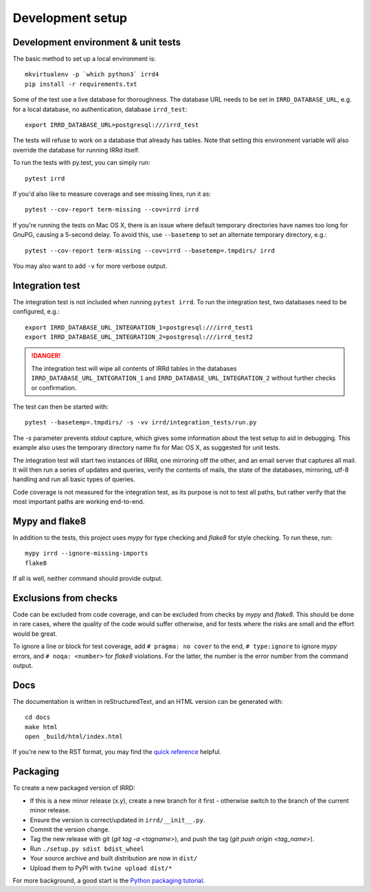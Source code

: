 =================
Development setup
=================

Development environment & unit tests
------------------------------------

The basic method to set up a local environment is::

    mkvirtualenv -p `which python3` irrd4
    pip install -r requirements.txt

Some of the test use a live database for thoroughness. The database
URL needs to be set in ``IRRD_DATABASE_URL``, e.g. for a local database,
no authentication, database ``irrd_test``::

    export IRRD_DATABASE_URL=postgresql:///irrd_test

The tests will refuse to work on a database that already has tables.
Note that setting this environment variable will also override the database
for running IRRd itself.

To run the tests with py.test, you can simply run::

    pytest irrd

If you'd also like to measure coverage and see missing lines, run it as::

    pytest --cov-report term-missing --cov=irrd irrd

If you're running the tests on Mac OS X, there is an issue where default
temporary directories have names too long for GnuPG, causing a 5-second delay.
To avoid this, use ``--basetemp`` to set an alternate temporary directory, e.g.::

    pytest --cov-report term-missing --cov=irrd --basetemp=.tmpdirs/ irrd

You may also want to add ``-v`` for more verbose output.

Integration test
----------------

The integration test is not included when running ``pytest irrd``.
To run the integration test, two databases need to be configured, e.g.::

    export IRRD_DATABASE_URL_INTEGRATION_1=postgresql:///irrd_test1
    export IRRD_DATABASE_URL_INTEGRATION_2=postgresql:///irrd_test2


.. danger::
    The integration test will wipe all contents of IRRd tables in the databases
    ``IRRD_DATABASE_URL_INTEGRATION_1`` and ``IRRD_DATABASE_URL_INTEGRATION_2``
    without further checks or confirmation.

The test can then be started with::

    pytest --basetemp=.tmpdirs/ -s -vv irrd/integration_tests/run.py

The `-s` parameter prevents `stdout` capture, which gives some information
about the test setup to aid in debugging. This example also uses the
temporary directory name fix for Mac OS X, as suggested for unit tests.

The integration test will start two instances of IRRd, one mirroring off the
other, and an email server that captures all mail. It will then run a series
of updates and queries, verify the contents of mails, the state of the
databases, mirroring, utf-8 handling and run all basic types of queries.

Code coverage is not measured for the integration test, as its purpose is
not to test all paths, but rather verify that the most important paths
are working end-to-end.

Mypy and flake8
---------------

In addition to the tests, this project uses `mypy` for type checking and `flake8`
for style checking. To run these, run::

    mypy irrd --ignore-missing-imports
    flake8

If all is well, neither command should provide output.

Exclusions from checks
----------------------

Code can be excluded from code coverage, and can be excluded from checks by
`mypy` and `flake8`. This should be done in rare cases, where the quality of
the code would suffer otherwise, and for tests where the risks are small and
the effort would be great.

To ignore a line or block for test coverage, add ``# pragma: no cover`` to
the end, ``# type:ignore`` to ignore `mypy` errors, and ``# noqa: <number>``
for `flake8` violations. For the latter, the number is the error number
from the command output.

Docs
----

The documentation is written in reStructuredText, and an HTML version
can be generated with::

    cd docs
    make html
    open _build/html/index.html

If you're new to the RST format, you may find the `quick reference`_ helpful.

.. _quick reference: http://docutils.sourceforge.net/docs/user/rst/quickref.html

Packaging
---------
To create a new packaged version of IRRD:

* If this is a new minor release (x.y), create a new branch for it first - otherwise
  switch to the branch of the current minor release.
* Ensure the version is correct/updated in ``irrd/__init__.py``.
* Commit the version change.
* Tag the new release with git (`git tag -a <tagname>`),
  and push the tag (`git push origin <tag_name>`).
* Run ``./setup.py sdist bdist_wheel``
* Your source archive and built distribution are now in ``dist/``
* Upload them to PyPI with ``twine upload dist/*``

For more background, a good start is the `Python packaging tutorial`_.

.. _Python packaging tutorial: https://packaging.python.org/tutorials/packaging-projects/
